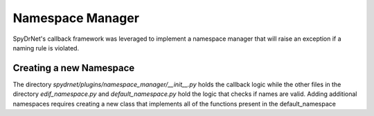 Namespace Manager
#################

SpyDrNet's callback framework was leveraged to implement a namespace manager that will raise an exception if a naming rule is violated.



Creating a new Namespace
************************

The directory `spydrnet/plugins/namespace_manager/__init__.py` holds the callback logic while the other files in the directory `edif_namespace.py` and `default_namespace.py` hold the logic that checks if names are valid. Adding additional namespaces requires creating a new class that implements all of the functions present in the default_namespace 
